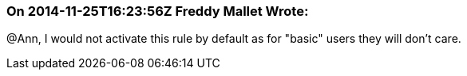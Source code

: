 === On 2014-11-25T16:23:56Z Freddy Mallet Wrote:
@Ann, I would not activate this rule by default as for "basic" users they will don't care.

